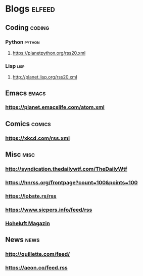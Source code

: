 * Blogs                                                              :elfeed:
** Coding                                                            :coding:
*** Python                                                           :python:
**** https://planetpython.org/rss20.xml
*** Lisp                                                               :lisp:
**** http://planet.lisp.org/rss20.xml
** Emacs                                                              :emacs:
*** https://planet.emacslife.com/atom.xml
** Comics                                                            :comics:
*** https://xkcd.com/rss.xml
** Misc                                                                :misc:
*** http://syndication.thedailywtf.com/TheDailyWtf
*** https://hnrss.org/frontpage?count=100&points=100
*** https://lobste.rs/rss
*** https://www.sicpers.info/feed/rss
*** [[https://www.hoheluft-magazin.de/feed/][Hoheluft Magazin]]
** News                                                                :news:
*** http://quillette.com/feed/
*** https://aeon.co/feed.rss
